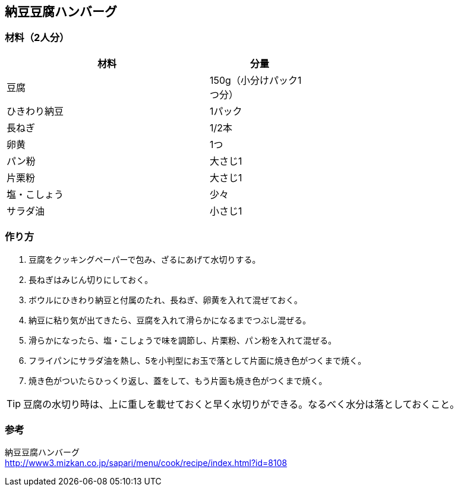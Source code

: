== 納豆豆腐ハンバーグ

=== 材料（2人分）

[options="header", width=60%, cols="2,1"]
|===

|材料
|分量

|豆腐
|150g（小分けパック1つ分）

|ひきわり納豆
|1パック

|長ねぎ
|1/2本

|卵黄
|1つ

|パン粉
|大さじ1

|片栗粉
|大さじ1

|塩・こしょう
|少々

|サラダ油
|小さじ1

|===

=== 作り方
. 豆腐をクッキングペーパーで包み、ざるにあげて水切りする。
. 長ねぎはみじん切りにしておく。
. ボウルにひきわり納豆と付属のたれ、長ねぎ、卵黄を入れて混ぜておく。
. 納豆に粘り気が出てきたら、豆腐を入れて滑らかになるまでつぶし混ぜる。
. 滑らかになったら、塩・こしょうで味を調節し、片栗粉、パン粉を入れて混ぜる。
. フライパンにサラダ油を熱し、5を小判型にお玉で落として片面に焼き色がつくまで焼く。
. 焼き色がついたらひっくり返し、蓋をして、もう片面も焼き色がつくまで焼く。

TIP: 豆腐の水切り時は、上に重しを載せておくと早く水切りができる。なるべく水分は落としておくこと。

=== 参考
納豆豆腐ハンバーグ +
http://www3.mizkan.co.jp/sapari/menu/cook/recipe/index.html?id=8108

<<<
